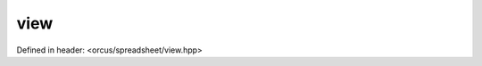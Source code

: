 view
====

Defined in header: <orcus/spreadsheet/view.hpp>

.. doxygenclass:: orcus::spreadsheet::view
   :members:

